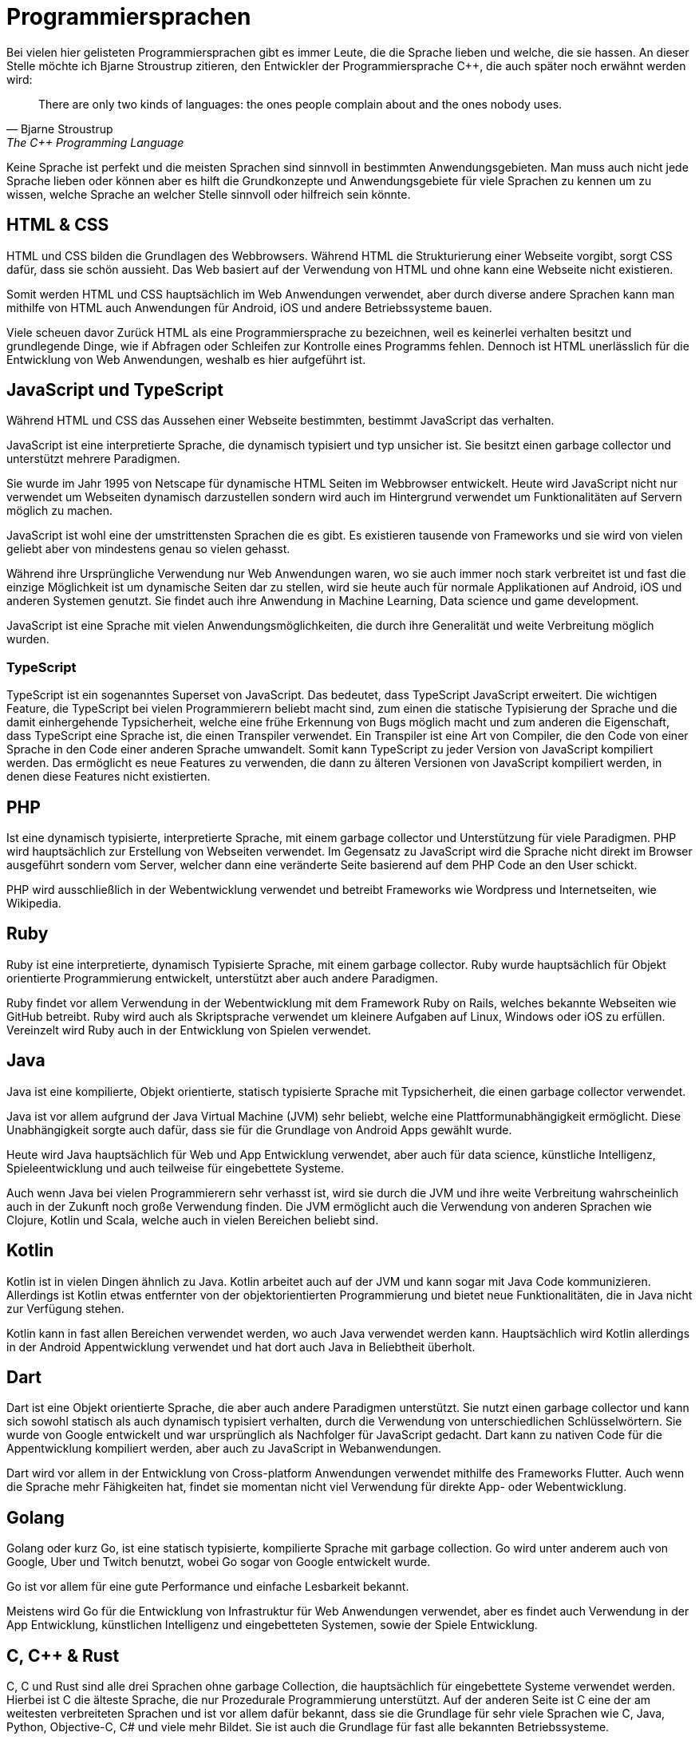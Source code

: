 = Programmiersprachen

Bei vielen hier gelisteten Programmiersprachen gibt es 
immer Leute,
die die Sprache lieben 
und welche, die sie hassen.
An dieser Stelle möchte ich Bjarne Stroustrup zitieren,
den Entwickler der Programmiersprache C++, 
die auch später noch erwähnt werden wird:

[quote, Bjarne Stroustrup, The C++ Programming Language]
There are only two kinds of languages: the ones people complain about and the ones nobody uses.

Keine Sprache ist perfekt und die meisten Sprachen sind sinnvoll in bestimmten 
Anwendungsgebieten.
Man muss auch nicht jede Sprache lieben 
oder können aber es hilft die Grundkonzepte und Anwendungsgebiete für viele Sprachen zu kennen
um zu wissen, 
welche Sprache an welcher Stelle sinnvoll oder hilfreich sein könnte.

== HTML & CSS 

HTML und CSS bilden die Grundlagen des Webbrowsers.
Während HTML die Strukturierung einer Webseite vorgibt, 
sorgt CSS dafür, dass sie schön aussieht.
Das Web basiert auf der Verwendung von HTML 
und ohne kann eine Webseite nicht existieren.

Somit werden HTML und CSS hauptsächlich im Web Anwendungen verwendet, 
aber durch diverse andere Sprachen kann man mithilfe
von HTML auch Anwendungen für Android, iOS und andere Betriebssysteme bauen.

Viele scheuen davor Zurück HTML als eine Programmiersprache zu bezeichnen,
weil es keinerlei verhalten besitzt 
und grundlegende Dinge, 
wie if Abfragen oder Schleifen zur Kontrolle eines Programms fehlen.
Dennoch ist HTML unerlässlich für die Entwicklung von Web Anwendungen,
weshalb es hier aufgeführt ist.

== JavaScript und TypeScript

Während HTML und CSS das Aussehen einer Webseite bestimmten,
bestimmt JavaScript das verhalten.

JavaScript ist eine interpretierte Sprache,
die dynamisch typisiert 
und typ unsicher ist.
Sie besitzt einen garbage collector 
und unterstützt mehrere Paradigmen.

Sie wurde im Jahr 1995 von Netscape für dynamische HTML Seiten im Webbrowser entwickelt.
Heute wird JavaScript nicht nur verwendet um Webseiten dynamisch darzustellen 
sondern wird auch im Hintergrund verwendet um Funktionalitäten auf Servern möglich 
zu machen.

JavaScript ist wohl eine der umstrittensten Sprachen die es gibt. 
Es existieren tausende von Frameworks und sie wird von vielen geliebt 
aber von mindestens genau so vielen gehasst.

Während ihre Ursprüngliche Verwendung nur Web Anwendungen waren,
wo sie auch immer noch stark verbreitet ist 
und fast die einzige Möglichkeit ist um dynamische Seiten dar zu stellen,
wird sie heute auch 
für normale Applikationen auf Android, iOS und anderen Systemen genutzt.
Sie findet auch ihre Anwendung in Machine Learning, Data science und game development.

JavaScript ist eine Sprache mit vielen Anwendungsmöglichkeiten,
die durch ihre Generalität und weite Verbreitung möglich wurden.

=== TypeScript

TypeScript ist ein sogenanntes Superset von JavaScript. 
Das bedeutet,
dass TypeScript JavaScript erweitert.
Die wichtigen Feature, 
die TypeScript bei vielen Programmierern beliebt macht sind,
zum einen die statische Typisierung der Sprache und die damit einhergehende Typsicherheit,
welche eine frühe Erkennung von Bugs möglich macht
und zum anderen die Eigenschaft, 
dass TypeScript eine Sprache ist, 
die einen Transpiler verwendet.
Ein Transpiler ist eine Art von Compiler,
die den Code von einer Sprache in den Code einer anderen Sprache umwandelt.
Somit kann TypeScript zu jeder Version von JavaScript kompiliert werden.
Das ermöglicht es neue Features zu verwenden,
die dann zu älteren Versionen von JavaScript kompiliert werden,
in denen diese Features nicht existierten.

== PHP

Ist eine dynamisch typisierte, 
interpretierte Sprache, 
mit einem garbage collector und Unterstützung für viele Paradigmen.
PHP wird hauptsächlich zur Erstellung von Webseiten verwendet.
Im Gegensatz zu JavaScript wird die Sprache nicht direkt im 
Browser ausgeführt sondern vom Server, 
welcher dann eine veränderte Seite basierend auf dem PHP Code an 
den User schickt.

PHP wird ausschließlich in der Webentwicklung verwendet 
und betreibt Frameworks wie Wordpress 
und Internetseiten, wie Wikipedia.

== Ruby 

Ruby ist eine interpretierte, 
dynamisch Typisierte Sprache,
mit einem garbage collector.
Ruby wurde hauptsächlich für Objekt orientierte Programmierung entwickelt, 
unterstützt aber auch andere Paradigmen.

Ruby findet vor allem Verwendung in der Webentwicklung mit dem Framework Ruby on Rails,
welches bekannte Webseiten wie GitHub betreibt.
Ruby wird auch als Skriptsprache verwendet um kleinere Aufgaben auf Linux, Windows oder iOS zu erfüllen.
Vereinzelt wird Ruby auch in der Entwicklung von Spielen verwendet.


== Java

Java ist eine kompilierte,
Objekt orientierte, 
statisch typisierte Sprache mit Typsicherheit,
die einen garbage collector verwendet.

Java ist vor allem aufgrund der Java Virtual Machine (JVM) sehr beliebt,
welche eine Plattformunabhängigkeit ermöglicht.
Diese Unabhängigkeit sorgte auch dafür, 
dass sie für die Grundlage von Android Apps gewählt wurde.

Heute wird Java hauptsächlich für Web und App Entwicklung verwendet, 
aber auch für data science, 
künstliche Intelligenz,
Spieleentwicklung 
und auch teilweise für eingebettete Systeme.

Auch wenn Java bei vielen Programmierern sehr verhasst ist,
wird sie durch die JVM und ihre weite Verbreitung
wahrscheinlich auch in der Zukunft noch große Verwendung finden.
Die JVM ermöglicht auch die Verwendung von anderen Sprachen
wie Clojure, Kotlin und Scala,
welche auch in vielen Bereichen beliebt sind.

== Kotlin

Kotlin ist in vielen Dingen ähnlich zu Java.
Kotlin arbeitet auch auf der JVM und kann sogar mit Java Code kommunizieren.
Allerdings ist Kotlin etwas entfernter von der objektorientierten Programmierung
und bietet neue Funktionalitäten,
die in Java nicht zur Verfügung stehen.

Kotlin kann in fast allen Bereichen verwendet werden,
wo auch Java verwendet werden kann.
Hauptsächlich wird Kotlin allerdings in der 
Android Appentwicklung verwendet 
und hat dort auch Java in Beliebtheit überholt.

== Dart

Dart ist eine Objekt orientierte Sprache,
die aber auch andere Paradigmen unterstützt.
Sie nutzt einen garbage collector
und kann sich sowohl statisch als auch dynamisch typisiert verhalten,
durch die Verwendung von unterschiedlichen Schlüsselwörtern.
Sie wurde von Google entwickelt und war ursprünglich als Nachfolger für JavaScript gedacht.
Dart kann zu nativen Code für die Appentwicklung kompiliert werden,
aber auch zu JavaScript in Webanwendungen.

Dart wird vor allem in der Entwicklung von Cross-platform Anwendungen verwendet
mithilfe des Frameworks Flutter.
Auch wenn die Sprache mehr Fähigkeiten hat,
findet sie momentan nicht viel Verwendung für direkte App- oder Webentwicklung.


== Golang

Golang oder kurz Go,
ist eine statisch typisierte,
kompilierte Sprache mit garbage collection.
// Go kann auch zu JavaScript transpiled werden.
Go wird unter anderem auch von Google, Uber und Twitch benutzt,
wobei Go sogar von Google entwickelt wurde.

Go ist vor allem für eine gute Performance und einfache Lesbarkeit bekannt.

Meistens wird Go für die Entwicklung von Infrastruktur für Web Anwendungen
verwendet,
aber es findet auch Verwendung in der App Entwicklung, 
künstlichen Intelligenz
und eingebetteten Systemen,
sowie der Spiele Entwicklung.

== C, C++ & Rust

C, C++ und Rust sind alle drei Sprachen ohne garbage Collection,
die hauptsächlich für eingebettete Systeme verwendet werden.
Hierbei ist C die älteste Sprache,
die nur Prozedurale Programmierung unterstützt.
Auf der anderen Seite ist C eine der am weitesten verbreiteten Sprachen
und ist vor allem dafür bekannt, 
dass sie die Grundlage für sehr viele Sprachen wie 
C++, Java, Python, Objective-C, C# und viele mehr Bildet.
Sie ist auch die Grundlage für fast alle bekannten Betriebssysteme.

C++ wird von ihrem Entwickler als Superset von C mit wenigen ausnahmen bezeichnet.
Ein großer unterschied zwischen C und C++ ist das unterstützen von Objekt orientierter
Programmierung.
Sie wird auch heute noch viel Verwendet für eingebettete Systeme aber auch
für App- und Web Entwicklung.
Auch in der Spieleentwicklung wird sie viel verwendet, 
da sie die Grundlage für bekannte Engines wie die Unreal Engine bildet.

Rust ist die neuste von den drei genannten Programmiersprachen und
unterstützt mehrere Paradigmen.
Rust hat vor allem durch das sogenannte Ownership Konzept
und andere neuere Konzepte eine große Beliebtheit.
Das Ownership Konzept ermöglicht hierbei eine besondere Art
über Speicher nach zu denken,
welche das Programmieren stark vereinfacht und Bugs vorbeugt.
Rust wird vor allem, wie C, in eingebetteten Systemen verwendet. 

== C# (C Sharp)

Auch wenn C# wie eine Erweiterung von C++ wirkt, 
weil es auch nur zwei weitere plus Zeichen hinzufügt,
hat C# mehr Ähnlichkeit mit Java,
als mit C++.
C# ist eine typsicher, statisch typisierte,
kompilierte und objektorientiert Sprache mit einem garbage collector.

C# zeichnet sich vor allem dadurch aus, 
dass es von Microsoft und dem .NET Framework gestützt wird.
C# wurde anfänglich ausschließlich für Windows entwickelt 
und bildet daher die Grundlage für viele Applikationen auf Windows,
sie kann aber inzwischen auch auf macOS, iOS und Android verwendet werden
und bietet auch dort die Möglichkeit der Applikationsentwicklung.
Aber auch in der Webentwicklung findet C# Anwendung.

C# und das .NET Framework ermöglichen auch die Verwendung und Inkorporation von
anderen Sprachen wie A#, F# und viele andere.

== Python

Eine Programmiersprache, 
die in einer solchen Auflistung niemals fehlen darf ist Python.
Python ist eine der beliebtesten Programmiersprachen 
durch die einfache Syntax,
garbage collection,
mehrere Paradigmen,
dynamische Typisierung
und Typsicherheit.

Python wird fast überall verwendet.
Im Machine learning Bereich
hat Python Java als die beliebteste Sprache abgelöst.
Auch in der Webentwicklung kann Python für fast alles verwendet werden,
selbst anstatt Javascript durch Projekte wie Brython.

Die einzige Ausnahme für den Verwendungsbereich sind eingebettete Systeme.
Da Python eine vergleichsweise langsame Sprache ist,
bietet sie sich nicht an für eingebettete Systeme,
die häufig eine schnelle Ausführungszeit und geringen Speicher Verbrauch benötigen.


== Objective-C und Swift

Objective-C und Swift sind Programmiersprachen,
die hauptsächlich, wenn nicht sogar ausschließlich, 
von Apples Ökosystem verwendet werden.
Swift ist hierbei der Nachfolger von Objective-C,
in dem Sinne,
dass auf Apple Geräten Objective-C zusammen mit Swift im
selben Programm ausgeführt werden können.
Die beiden Sprachen sind fast unerlässlich für 
Programme auf Apple Geräten aber haben außerhalb dessen keine große Verwendung.


== R & Matlab

Zu guter letzte,
kommen wir noch zu R und Matlab.
Die beiden Sprachen haben nicht viel miteinander zu tun
abgesehen davon, 
dass sie Domänen spezifische Sprachen sind.
Während R vor allem im Bereich Data Science und Statistik Anwendung findet,
wird Matlab häufig für Mathematische Probleme verwendet.

Beide Sprachen können durchaus für mehr verwendet werde als ihre Domäne,
aber dennoch würden die meisten Programmierer nicht zu diesen Sprachen
greifen um Probleme außerhalb ihrer Domäne zu lösen.


